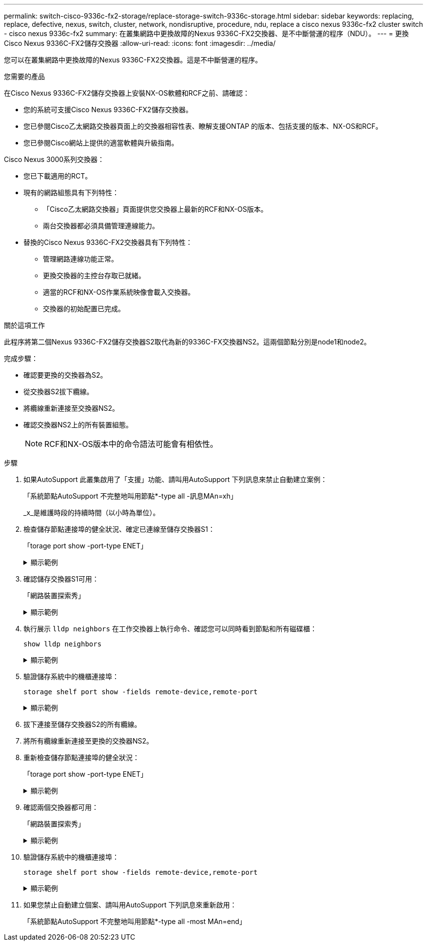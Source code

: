 ---
permalink: switch-cisco-9336c-fx2-storage/replace-storage-switch-9336c-storage.html 
sidebar: sidebar 
keywords: replacing, replace, defective, nexus, switch, cluster, network, nondisruptive, procedure, ndu, replace a cisco nexus 9336c-fx2 cluster switch - cisco nexus 9336c-fx2 
summary: 在叢集網路中更換故障的Nexus 9336C-FX2交換器、是不中斷營運的程序（NDU）。 
---
= 更換Cisco Nexus 9336C-FX2儲存交換器
:allow-uri-read: 
:icons: font
:imagesdir: ../media/


[role="lead"]
您可以在叢集網路中更換故障的Nexus 9336C-FX2交換器。這是不中斷營運的程序。

.您需要的產品
在Cisco Nexus 9336C-FX2儲存交換器上安裝NX-OS軟體和RCF之前、請確認：

* 您的系統可支援Cisco Nexus 9336C-FX2儲存交換器。
* 您已參閱Cisco乙太網路交換器頁面上的交換器相容性表、瞭解支援ONTAP 的版本、包括支援的版本、NX-OS和RCF。
* 您已參閱Cisco網站上提供的適當軟體與升級指南。


Cisco Nexus 3000系列交換器：

* 您已下載適用的RCT。
* 現有的網路組態具有下列特性：
+
** 「Cisco乙太網路交換器」頁面提供您交換器上最新的RCF和NX-OS版本。
** 兩台交換器都必須具備管理連線能力。


* 替換的Cisco Nexus 9336C-FX2交換器具有下列特性：
+
** 管理網路連線功能正常。
** 更換交換器的主控台存取已就緒。
** 適當的RCF和NX-OS作業系統映像會載入交換器。
** 交換器的初始配置已完成。




.關於這項工作
此程序將第二個Nexus 9336C-FX2儲存交換器S2取代為新的9336C-FX交換器NS2。這兩個節點分別是node1和node2。

完成步驟：

* 確認要更換的交換器為S2。
* 從交換器S2拔下纜線。
* 將纜線重新連接至交換器NS2。
* 確認交換器NS2上的所有裝置組態。
+

NOTE: RCF和NX-OS版本中的命令語法可能會有相依性。



.步驟
. 如果AutoSupport 此叢集啟用了「支援」功能、請叫用AutoSupport 下列訊息來禁止自動建立案例：
+
「系統節點AutoSupport 不完整地叫用節點*-type all -訊息MAn=xh」

+
_x_是維護時段的持續時間（以小時為單位）。

. 檢查儲存節點連接埠的健全狀況、確定已連線至儲存交換器S1：
+
「torage port show -port-type ENET」

+
.顯示範例
[%collapsible]
====
[listing]
----
storage::*> storage port show -port-type ENET
                                  Speed                     VLAN
Node           Port Type  Mode    (Gb/s) State    Status      ID
-------------- ---- ----- ------- ------ -------- --------- ----
node1
               e3a  ENET  storage 100    enabled  online      30
               e3b  ENET  storage   0    enabled  offline     30
               e7a  ENET  storage   0    enabled  offline     30
               e7b  ENET  storage   0    enabled  offline     30
node2
               e3a  ENET  storage 100    enabled  online      30
               e3b  ENET  storage   0    enabled  offline     30
               e7a  ENET  storage   0    enabled  offline     30
               e7b  ENET  storage   0    enabled  offline     30
storage::*>
----
====
. 確認儲存交換器S1可用：
+
「網路裝置探索秀」

+
.顯示範例
[%collapsible]
====
[listing]
----
storage::*> network device-discovery show
Node/      Local Discovered
Protocol   Port	 Device (LLDP: ChassisID)  Interface  Platform
--------   ----  -----------------------   ---------   ---------
node1/cdp
           e3a   S1                        Ethernet1/1 NX9336C
           e4a   node2                     e4a         AFF-A700
           e4e   node2                     e4e         AFF-A700
node1/lldp
           e3a   S1                        Ethernet1/1 -
           e4a   node2                     e4a         -
           e4e   node2                     e4e         -
node2/cdp
           e3a   S1                        Ethernet1/2 NX9336C
           e4a   node1                     e4a         AFF-A700
           e4e   node1                     e4e         AFF-A700
node2/lldp
           e3a   S1                        Ethernet1/2 -
           e4a   node1                     e4a         -
           e4e   node1                     e4e         -
storage::*>
----
====
. 執行展示 `lldp neighbors` 在工作交換器上執行命令、確認您可以同時看到節點和所有磁碟櫃：
+
`show lldp neighbors`

+
.顯示範例
[%collapsible]
====
[listing]
----
S1# show lldp neighbors
Capability codes:
   (R) Router, (B) Bridge, (T) Telephone, (C) DOCSIS Cable Device
   (W) WLAN Access Point, (P) Repeater, (S) Station, (O) Other
Device ID        Local Intf   Hold-time    Capability    Port ID
node1            Eth1/1       121          S             e3a
node2            Eth1/2       121          S             e3a
SHFGD2008000011  Eth1/5       121          S             e0a
SHFGD2008000011  Eth1/6       120          S             e0a
SHFGD2008000022  Eth1/7       120          S             e0a
SHFGD2008000022  Eth1/8       120          S             e0a
----
====
. 驗證儲存系統中的機櫃連接埠：
+
`storage shelf port show -fields remote-device,remote-port`

+
.顯示範例
[%collapsible]
====
[listing]
----
storage::*> storage shelf port show -fields remote-device,remote-port
shelf   id  remote-port   remote-device
-----   --  -----------   -------------
3.20    0   Ethernet1/5   S1
3.20    1   -             -
3.20    2   Ethernet1/6   S1
3.20    3   -             -
3.30    0   Ethernet1/7   S1
3.20    1   -             -
3.30    2   Ethernet1/8   S1
3.20    3   -             -
storage::*>
----
====
. 拔下連接至儲存交換器S2的所有纜線。
. 將所有纜線重新連接至更換的交換器NS2。
. 重新檢查儲存節點連接埠的健全狀況：
+
「torage port show -port-type ENET」

+
.顯示範例
[%collapsible]
====
[listing]
----
storage::*> storage port show -port-type ENET
                                    Speed                     VLAN
Node             Port Type  Mode    (Gb/s) State    Status      ID
---------------- ---- ----- ------- ------ -------- --------- ----
node1
                 e3a  ENET  storage 100    enabled  online      30
                 e3b  ENET  storage   0    enabled  offline     30
                 e7a  ENET  storage   0    enabled  offline     30
                 e7b  ENET  storage   0    enabled  offline     30
node2
                 e3a  ENET  storage 100    enabled  online      30
                 e3b  ENET  storage   0    enabled  offline     30
                 e7a  ENET  storage   0    enabled  offline     30
                 e7b  ENET  storage   0    enabled  offline     30
storage::*>
----
====
. 確認兩個交換器都可用：
+
「網路裝置探索秀」

+
.顯示範例
[%collapsible]
====
[listing]
----
storage::*> network device-discovery show
Node/     Local Discovered
Protocol  Port  Device (LLDP: ChassisID)  Interface	  Platform
--------  ----  -----------------------   ---------   ---------
node1/cdp
          e3a  S1                         Ethernet1/1 NX9336C
          e4a  node2                      e4a         AFF-A700
          e4e  node2                      e4e         AFF-A700
          e7b   NS2                       Ethernet1/1 NX9336C
node1/lldp
          e3a  S1                         Ethernet1/1 -
          e4a  node2                      e4a         -
          e4e  node2                      e4e         -
          e7b  NS2                        Ethernet1/1 -
node2/cdp
          e3a  S1                         Ethernet1/2 NX9336C
          e4a  node1                      e4a         AFF-A700
          e4e  node1                      e4e         AFF-A700
          e7b  NS2                        Ethernet1/2 NX9336C
node2/lldp
          e3a  S1                         Ethernet1/2 -
          e4a  node1                      e4a         -
          e4e  node1                      e4e         -
          e7b  NS2                        Ethernet1/2 -
storage::*>
----
====
. 驗證儲存系統中的機櫃連接埠：
+
`storage shelf port show -fields remote-device,remote-port`

+
.顯示範例
[%collapsible]
====
[listing]
----
storage::*> storage shelf port show -fields remote-device,remote-port
shelf   id    remote-port     remote-device
-----   --    -----------     -------------
3.20    0     Ethernet1/5     S1
3.20    1     Ethernet1/5     NS2
3.20    2     Ethernet1/6     S1
3.20    3     Ethernet1/6     NS2
3.30    0     Ethernet1/7     S1
3.20    1     Ethernet1/7     NS2
3.30    2     Ethernet1/8     S1
3.20    3     Ethernet1/8     NS2
storage::*>
----
====
. 如果您禁止自動建立個案、請叫用AutoSupport 下列訊息來重新啟用：
+
「系統節點AutoSupport 不完整地叫用節點*-type all -most MAn=end」


